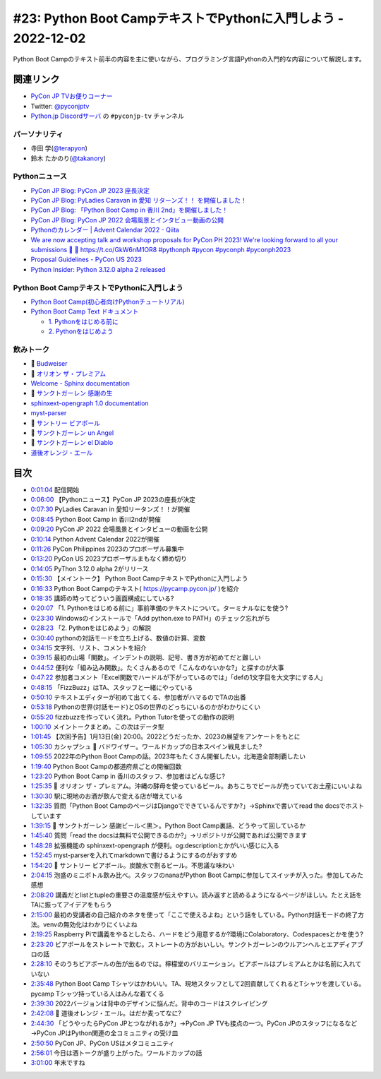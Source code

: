 ================================================================
 #23: Python Boot CampテキストでPythonに入門しよう - 2022-12-02
================================================================

Python Boot Campのテキスト前半の内容を主に使いながら、プログラミング言語Pythonの入門的な内容について解説します。

.. raw:: html

   <iframe width="560" height="315" src="https://www.youtube.com/embed/VF61wAwDpbY" title="YouTube video player" frameborder="0" allow="accelerometer; autoplay; clipboard-write; encrypted-media; gyroscope; picture-in-picture" allowfullscreen></iframe>

関連リンク
==========
* `PyCon JP TVお便りコーナー <https://docs.google.com/forms/d/e/1FAIpQLSfvL4cKteAaG_czTXjofR83owyjXekG9GNDGC6-jRZCb_2HRw/viewform>`_
* Twitter: `@pyconjptv <https://twitter.com/pyconjptv>`_
* `Python.jp Discordサーバ <https://www.python.jp/pages/pythonjp_discord.html>`_ の ``#pyconjp-tv`` チャンネル

パーソナリティ
--------------
* 寺田 学(`@terapyon <https://twitter.com>`_)
* 鈴木 たかのり(`@takanory <https://twitter.com/takanory>`_)

Pythonニュース
--------------
* `PyCon JP Blog: PyCon JP 2023 座長決定 <https://pyconjp.blogspot.com/2022/11/pyconjp-2023-chair.html>`_
* `PyCon JP Blog: PyLadies Caravan in 愛知 リターンズ！！ を開催しました！ <https://pyconjp.blogspot.com/2022/11/pyladies-caravan-aichi2.html>`_
* `PyCon JP Blog: 「Python Boot Camp in 香川 2nd」を開催しました！ <https://pyconjp.blogspot.com/2022/11/pycamp-in-kagawa-2nd.html>`_
* `PyCon JP Blog: PyCon JP 2022 会場風景とインタビュー動画の公開 <https://pyconjp.blogspot.com/2022/11/pycon-jp-2022-report-video.html>`_
* `Pythonのカレンダー | Advent Calendar 2022 - Qiita <https://qiita.com/advent-calendar/2022/python>`_
* `We are now accepting talk and workshop proposals for PyCon PH 2023! We're looking forward to all your submissions 🤩 🔗 https://t.co/GkW6nM1OR8 #pythonph #pycon #pyconph #pyconph2023 <https://twitter.com/pythonph/status/1594659387678855168>`_
* `Proposal Guidelines - PyCon US 2023 <https://us.pycon.org/2023/speaking/guidelines/>`_
* `Python Insider: Python 3.12.0 alpha 2 released <https://pythoninsider.blogspot.com/2022/11/python-3120-alpha-2-released.html>`_

Python Boot CampテキストでPythonに入門しよう
--------------------------------------------
* `Python Boot Camp(初心者向けPythonチュートリアル) <https://www.pycon.jp/support/bootcamp.html>`_
* `Python Boot Camp Text ドキュメント <https://pycamp.pycon.jp/index.html>`_

  * `1. Pythonをはじめる前に <https://pycamp.pycon.jp/textbook/1_install.html>`_
  * `2. Pythonをはじめよう <https://pycamp.pycon.jp/textbook/2_intro.html>`_

飲みトーク
----------
* 🍺 `Budweiser <https://www.budweiser.jp/>`_
* 🍺 `オリオン ザ・プレミアム <https://www.orionbeer.co.jp/brand/thepremium/>`_
* `Welcome - Sphinx documentation <https://www.sphinx-doc.org/en/master/>`_
* 🍺 `サンクトガーレン 感謝の生 <https://www.sanktgallenbrewery.com/beers/kansha/#unit-6428>`_
* `sphinxext-opengraph 1.0 documentation <https://sphinxext-opengraph.readthedocs.io/en/latest/>`_
* `myst-parser <https://myst-parser.readthedocs.io/en/latest/>`_
* 🍺 `サントリー ビアボール <https://www.suntory.co.jp/beer/beerball/>`_
* 🍺 `サンクトガーレン un Angel <https://www.sanktgallenbrewery.com/beers/wheat-wine/>`_
* 🍺 `サンクトガーレン el Diablo <https://www.sanktgallenbrewery.com/beers/el-diablo/>`_
* `道後オレンジ・エール <https://www.dogobeer.co.jp/product05/>`_

目次
====
* `0:01:04 <https://www.youtube.com/watch?v=VF61wAwDpbY&t=64s>`_ 配信開始
* `0:06:00 <https://www.youtube.com/watch?v=VF61wAwDpbY&t=360s>`_ 【Pythonニュース】PyCon JP 2023の座長が決定
* `0:07:30 <https://www.youtube.com/watch?v=VF61wAwDpbY&t=450s>`_ PyLadies Caravan in 愛知リータンズ！！が開催
* `0:08:45 <https://www.youtube.com/watch?v=VF61wAwDpbY&t=525s>`_ Python Boot Camp in 香川2ndが開催
* `0:09:20 <https://www.youtube.com/watch?v=VF61wAwDpbY&t=560s>`_ PyCon JP 2022 会場風景とインタビューの動画を公開
* `0:10:14 <https://www.youtube.com/watch?v=VF61wAwDpbY&t=614s>`_ Python Advent Calendar 2022が開催
* `0:11:26 <https://www.youtube.com/watch?v=VF61wAwDpbY&t=686s>`_ PyCon Philippines 2023のプロポーザル募集中
* `0:13:20 <https://www.youtube.com/watch?v=VF61wAwDpbY&t=800s>`_ PyCon US 2023プロポーザルまもなく締め切り
* `0:14:05 <https://www.youtube.com/watch?v=VF61wAwDpbY&t=845s>`_ PyThon 3.12.0 alpha 2がリリース
* `0:15:30 <https://www.youtube.com/watch?v=VF61wAwDpbY&t=930s>`_ 【メイントーク】 Python Boot CampテキストでPythonに入門しよう
* `0:16:33 <https://www.youtube.com/watch?v=VF61wAwDpbY&t=993s>`_ Python Boot Campのテキスト( https://pycamp.pycon.jp/ )を紹介
* `0:18:35 <https://www.youtube.com/watch?v=VF61wAwDpbY&t=1115s>`_ 講師の時ってどういう画面構成にしている?
* `0:20:07 <https://www.youtube.com/watch?v=VF61wAwDpbY&t=1207s>`_ 「1. Pythonをはじめる前に」事前準備のテキストについて。ターミナルなにを使う?
* `0:23:30 <https://www.youtube.com/watch?v=VF61wAwDpbY&t=1410s>`_ Windowsのインストールで「Add python.exe to PATH」のチェック忘れがち
* `0:28:23 <https://www.youtube.com/watch?v=VF61wAwDpbY&t=1703s>`_ 「2. Pythonをはじめよう」の解説
* `0:30:40 <https://www.youtube.com/watch?v=VF61wAwDpbY&t=1840s>`_ pythonの対話モードを立ち上げる、数値の計算、変数
* `0:34:15 <https://www.youtube.com/watch?v=VF61wAwDpbY&t=2055s>`_ 文字列、リスト、コメントを紹介
* `0:39:15 <https://www.youtube.com/watch?v=VF61wAwDpbY&t=2355s>`_ 最初の山場「関数」。インデントの説明、記号、書き方が初めてだと難しい
* `0:44:52 <https://www.youtube.com/watch?v=VF61wAwDpbY&t=2692s>`_ 便利な「組み込み関数」。たくさんあるので「こんなのないかな?」と探すのが大事
* `0:47:22 <https://www.youtube.com/watch?v=VF61wAwDpbY&t=2842s>`_ 参加者コメント「Excel関数でハードルが下がっているのでは」「defの1文字目を大文字にする人」
* `0:48:15 <https://www.youtube.com/watch?v=VF61wAwDpbY&t=2895s>`_ 「FizzBuzz」はTA、スタッフと一緒にやっている
* `0:50:10 <https://www.youtube.com/watch?v=VF61wAwDpbY&t=3010s>`_ テキストエディターが初めて出てくる、参加者がハマるのでTAの出番
* `0:53:18 <https://www.youtube.com/watch?v=VF61wAwDpbY&t=3198s>`_ Pythonの世界(対話モード)とOSの世界のどっちにいるのかがわかりにくい
* `0:55:20 <https://www.youtube.com/watch?v=VF61wAwDpbY&t=3320s>`_ fizzbuzzを作っていく流れ。Python Tutorを使っての動作の説明
* `1:00:10 <https://www.youtube.com/watch?v=VF61wAwDpbY&t=3610s>`_ メイントークまとめ。この次はデータ型
* `1:01:45 <https://www.youtube.com/watch?v=VF61wAwDpbY&t=3705s>`_ 【次回予告】1月13日(金) 20:00。2022どうだったか、2023の展望をアンケートをもとに
* `1:05:30 <https://www.youtube.com/watch?v=VF61wAwDpbY&t=3930s>`_ カシャプシュ 🍺 バドワイザー。ワールドカップの日本スペイン戦見ました?
* `1:09:55 <https://www.youtube.com/watch?v=VF61wAwDpbY&t=4195s>`_ 2022年のPython Boot Campの話。2023年もたくさん開催したい。北海道全部制覇したい
* `1:19:40 <https://www.youtube.com/watch?v=VF61wAwDpbY&t=4780s>`_ Python Boot Campの都道府県ごとの開催回数
* `1:23:20 <https://www.youtube.com/watch?v=VF61wAwDpbY&t=5000s>`_ Python Boot Camp in 香川のスタッフ、参加者はどんな感じ?
* `1:25:35 <https://www.youtube.com/watch?v=VF61wAwDpbY&t=5135s>`_ 🍺 オリオン ザ・プレミアム。沖縄の酵母を使っているビール。あちこちでビールが売っていてお土産にいいよね
* `1:30:30 <https://www.youtube.com/watch?v=VF61wAwDpbY&t=5430s>`_ 駅に現地のお酒が飲んで変える店が増えている
* `1:32:35 <https://www.youtube.com/watch?v=VF61wAwDpbY&t=5555s>`_ 質問「Python Boot CampのページはDjangoでできているんですか?」→Sphinxで書いてread the docsでホストしています
* `1:39:15 <https://www.youtube.com/watch?v=VF61wAwDpbY&t=5955s>`_ 🍺 サンクトガーレン 感謝ビール＜黒＞。Python Boot Camp裏話、どうやって回しているか
* `1:45:40 <https://www.youtube.com/watch?v=VF61wAwDpbY&t=6340s>`_ 質問「read the docsは無料で公開できるのか?」→リポジトリが公開であれば公開できます
* `1:48:28 <https://www.youtube.com/watch?v=VF61wAwDpbY&t=6508s>`_ 拡張機能の sphinxext-opengraph が便利。og:descriptionとかがいい感じに入る
* `1:52:45 <https://www.youtube.com/watch?v=VF61wAwDpbY&t=6765s>`_ myst-parserを入れてmarkdownで書けるようにするのがおすすめ
* `1:54:20 <https://www.youtube.com/watch?v=VF61wAwDpbY&t=6860s>`_ 🍺 サントリー ビアボール。炭酸水で割るビール。不思議な味わい
* `2:04:15 <https://www.youtube.com/watch?v=VF61wAwDpbY&t=7455s>`_ 泡盛のミニボトル飲み比べ。スタッフのnanaがPython Boot Campに参加してスイッチが入った。参加してみた感想
* `2:08:20 <https://www.youtube.com/watch?v=VF61wAwDpbY&t=7700s>`_ 講義だとlistとtupleの重要さの温度感が伝えやすい。読み返すと読めるようになるページがほしい。たとえ話をTAに振ってアイデアをもらう
* `2:15:00 <https://www.youtube.com/watch?v=VF61wAwDpbY&t=8100s>`_ 最初の受講者の自己紹介のネタを使って「ここで使えるよね」という話をしている。Python対話モードの終了方法。venvの無効化はわかりにくいよね
* `2:19:25 <https://www.youtube.com/watch?v=VF61wAwDpbY&t=8365s>`_ Raspberry Piで講義をやるとしたら、ハードをどう用意するか?環境にColaboratory、Codespacesとかを使う?
* `2:23:20 <https://www.youtube.com/watch?v=VF61wAwDpbY&t=8600s>`_ ビアボールをストレートで飲む。ストレートの方がおいしい。サンクトガーレンのウルアンヘルとエアディアブロの話
* `2:28:10 <https://www.youtube.com/watch?v=VF61wAwDpbY&t=8890s>`_ そのうちビアボールの缶が出るのでは。檸檬堂のバリエーション。ビアボールはプレミアムとかは名前に入れていない
* `2:35:48 <https://www.youtube.com/watch?v=VF61wAwDpbY&t=9348s>`_ Python Boot Camp Tシャツはかわいい。TA、現地スタッフとして2回貢献してくれるとTシャツを渡している。pycamp Tシャツ持っている人はみんな着てくる
* `2:39:30 <https://www.youtube.com/watch?v=VF61wAwDpbY&t=9570s>`_ 2022バージョンは背中のデザインに悩んだ。背中のコードはスクレイピング
* `2:42:08 <https://www.youtube.com/watch?v=VF61wAwDpbY&t=9728s>`_ 🍺 道後オレンジ・エール。はだか麦ってなに?
* `2:44:30 <https://www.youtube.com/watch?v=VF61wAwDpbY&t=9870s>`_ 「どうやったらPyCon JPとつながれるか?」→PyCon JP TVも接点の一つ。PyCon JPのスタッフになるなど→PyCon JPはPython関連の全コミュニティの受け皿
* `2:50:50 <https://www.youtube.com/watch?v=VF61wAwDpbY&t=10250s>`_ PyCon JP、PyCon USはメタコミュニティ
* `2:56:01 <https://www.youtube.com/watch?v=VF61wAwDpbY&t=10561s>`_ 今日は酒トークが盛り上がった。ワールドカップの話
* `3:01:00 <https://www.youtube.com/watch?v=VF61wAwDpbY&t=10860s>`_ 年末ですね
